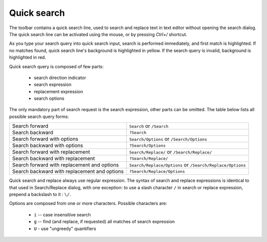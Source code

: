 .. vim: textwidth=80 :

.. _quicksearch:

Quick search
------------

The toolbar contains a quick search line, used to search and replace text in
text editor without opening the search dialog. The quick search line can be
activated using the mouse, or by pressing *Ctrl+/* shortcut.

As you type your search query into quick search input, search is performed
immediately, and first match is highlighted. If no matches found, quick search
line's background is highlighted in yellow. If the search query is invalid,
background is highlighted in red.

Quick search query is composed of few parts:

 * search direction indicator
 * search expression
 * replacement expression
 * search options

The only mandatory part of search request is the search expression, other parts
can be omitted. The table below lists all possible search query forms:

============================================ =============================================================================
Search forward                               ``Search`` or ``/Search``
Search backward                              ``?Search``
Search forward with options                  ``Search/Options`` or ``/Search/Options``
Search backward with options                 ``?Search/Options``
Search forward with replacement              ``Search/Replace/`` or ``/Search/Replace/``
Search backward with replacement             ``?Search/Replace/``
Search forward with replacement and options  ``Search/Replace/Options`` or ``/Search/Replace/Options``
Search backward with replacement and options ``?Search/Replace/Options``
============================================ =============================================================================

Quick search and replace always use regular expression. The syntax of search and
replace expressions is identical to that used in Search/Replace dialog, with one
exception: to use a slash character ``/`` in search or replace expression,
prepend a backslash to it : ``\/``.

Options are composed from one or more characters. Possible characters are:

 * ``i`` -- case insensitive search
 * ``g`` -- find (and replace, if requested) all matches of search expression
 * ``U`` - use "ungreedy" quantifiers
